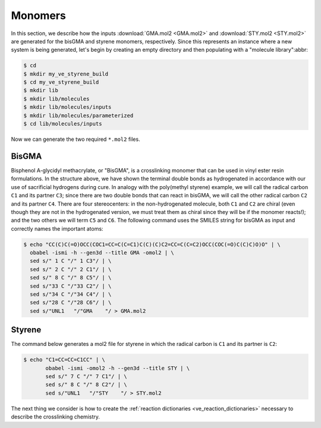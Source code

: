 .. _ve_sty_monomers:

Monomers
========

In this section, we describe how the inputs :download:`GMA.mol2 <GMA.mol2>` and :download:`STY.mol2 <STY.mol2>` are generated for the bisGMA and styrene monomers, respectively.  Since this represents an instance where a new system is being generated, let's begin by creating an empty directory and then populating with a "molecule library":abbr:

.. code-block:: console

    $ cd 
    $ mkdir my_ve_styrene_build
    $ cd my_ve_styrene_build
    $ mkdir lib
    $ mkdir lib/molecules
    $ mkdir lib/molecules/inputs
    $ mkdir lib/molecules/parameterized
    $ cd lib/molecules/inputs

Now we can generate the two required ``*.mol2`` files.

BisGMA
^^^^^^

.. image:: GMA.png

Bisphenol A-glycidyl methacrylate, or "BisGMA", is a crosslinking monomer that can be used in vinyl ester resin formulations.  In the structure above, we have shown the terminal double bonds as hydrogenated in accordance with our use of sacrificial hydrogens during cure.  In analogy with the poly(methyl styrene) example, we will call the radical carbon ``C1`` and its partner ``C3``; since there are two double bonds that can react in bisGMA, we will call the other radical carbon ``C2`` and its partner ``C4``.  There are four stereocenters: in the non-hydrogenated molecule, both ``C1`` and ``C2`` are chiral (even though they are not in the hydrogenated version, we must treat them as chiral since they will be if the monomer reacts!); and the two others we will term ``C5`` and ``C6``.  The following command uses the SMILES string for bisGMA as input and correctly names the important atoms:

.. code-block:: console

    $ echo "CC(C)C(=O)OCC(COC1=CC=C(C=C1)C(C)(C)C2=CC=C(C=C2)OCC(COC(=O)C(C)C)O)O" | \
      obabel -ismi -h --gen3d --title GMA -omol2 | \
      sed s/" 1 C "/" 1 C3"/ | \
      sed s/" 2 C "/" 2 C1"/ | \
      sed s/" 8 C "/" 8 C5"/ | \
      sed s/"33 C "/"33 C2"/ | \
      sed s/"34 C "/"34 C4"/ | \
      sed s/"28 C "/"28 C6"/ | \
      sed s/"UNL1   "/"GMA    "/ > GMA.mol2

Styrene
^^^^^^^

.. image:: STY.png

The command below generates a mol2 file for styrene in which the radical carbon is ``C1`` and its partner is ``C2``:

.. code-block:: console

    $ echo "C1=CC=CC=C1CC" | \
           obabel -ismi -omol2 -h --gen3d --title STY | \
           sed s/" 7 C "/" 7 C1"/ | \
           sed s/" 8 C "/" 8 C2"/ | \
           sed s/"UNL1   "/"STY    "/ > STY.mol2
..
    .. image:: PAC-2d.png

    `4,4-diaminodicyclohexylmethane <https://en.wikipedia.org/wiki/4,4-Diaminodicyclohexylmethane>`_, referred to colloquially as PACM ("pack-em"), is a common hardener in epoxy formulations.  Since it has two primary amine groups, it can bond to at most four distinct epoxide groups.  The SMILES string for PACM is::
        
        C1CC(CCC1CC2CCC(CC2)N)N

    Just as we did with DGEBA, we can generate a structure for the "PAC" monomer:

    .. code-block:: console

        $ echo "C1CC(CCC1CC2CCC(CC2)N)N" | \
            obabel -ismi -h --gen3d -omol2 --title "PAC" | \
            sed s/"UNL1   "/"PAC    "/ > PAC-raw.mol2

    Since we know PACM has two primary amines, we don't need to convert it to a form with sacrificial H's -- it already has them.  We do, however, need to edit ``PAC-raw.mol2`` to give unique atom names to the two amine nitrogens and the two chiral carbons to which they are attached:

    .. image:: PAC-labelled.png

    We see that the two amine nitrogens are atoms 13 and 14 in VMD numbering, which correspond respectively to atoms 14 and 15 in ``mol2`` numbering, so let's call them "N1" and "N2", respectively.  The carbon atom 11 (10 in VMD numbering) to which our "N1" is bound can now be called "C1", and the carbon atom 3 (2 in VMD) to which our "N2" is bound "C2".

    .. code-block:: console

        $ echo PAC-raw.mol2 | sed s/"14 N "/"14 N1"/ | \
                            sed s/"15 N "/"15 N1"/ | \
                            sed s/"3 C "/"3 C1"/ | \
                            sed s/"11 C "/"11 C1"/ > PAC.mol2

    Let's look at the file :download:`PAC.mol2 <PAC.mol2>` that results from the command above::

        @<TRIPOS>MOLECULE
        PAC
        41 42 0 0 0
        SMALL
        GASTEIGER

        @<TRIPOS>ATOM
            1 C           1.0203    1.1686   -0.4045 C.3     1  PAC        -0.0488
            2 C          -0.3868    1.4530    0.1332 C.3     1  PAC        -0.0375
            3 C2         -0.4239    1.5867    1.6509 C.3     1  PAC         0.0049
            4 C           0.2189    0.3673    2.3129 C.3     1  PAC        -0.0375
            5 C           1.6627    0.1840    1.8377 C.3     1  PAC        -0.0488
            6 C           1.7559    0.0170    0.3181 C.3     1  PAC        -0.0407
            7 C           3.2445   -0.0611   -0.1651 C.3     1  PAC        -0.0474
            8 C           4.0849   -1.2509    0.3999 C.3     1  PAC        -0.0407
            9 C           5.5341   -1.2664   -0.1535 C.3     1  PAC        -0.0488
            10 C           6.3098   -2.5522    0.1636 C.3     1  PAC        -0.0375
            11 C1          5.4974   -3.8029   -0.1700 C.3     1  PAC         0.0049
            12 C           4.1937   -3.8000    0.6212 C.3     1  PAC        -0.0375
            13 C           3.3524   -2.5924    0.2247 C.3     1  PAC        -0.0488
            14 N1          6.2599   -5.0172    0.1162 N.3     1  PAC        -0.3272
            15 N2         -1.8168    1.7369    2.0786 N.3     1  PAC        -0.3272
            16 H           1.6047    2.0898   -0.3424 H       1  PAC         0.0268
            17 H           0.9019    0.9202   -1.4627 H       1  PAC         0.0268
            18 H          -1.0564    0.6483   -0.1927 H       1  PAC         0.0280
            19 H          -0.7633    2.3773   -0.3343 H       1  PAC         0.0280
            20 H           0.1247    2.4885    1.9532 H       1  PAC         0.0458
            21 H          -0.3534   -0.5388    2.0744 H       1  PAC         0.0280
            22 H           0.2067    0.4761    3.4022 H       1  PAC         0.0280
            23 H           2.0776   -0.7078    2.3325 H       1  PAC         0.0268
            24 H           2.2691    1.0366    2.1678 H       1  PAC         0.0268
            25 H           1.2371   -0.9012    0.0434 H       1  PAC         0.0301
            26 H           3.7432    0.8605    0.1294 H       1  PAC         0.0271
            27 H           3.2593   -0.0975   -1.2596 H       1  PAC         0.0271
            28 H           4.1835   -1.0879    1.4730 H       1  PAC         0.0301
            29 H           6.0813   -0.4176    0.2686 H       1  PAC         0.0268
            30 H           5.5482   -1.1352   -1.2427 H       1  PAC         0.0268
            31 H           6.5982   -2.5580    1.2292 H       1  PAC         0.0280
            32 H           7.2463   -2.5515   -0.4099 H       1  PAC         0.0280
            33 H           5.2588   -3.8065   -1.2451 H       1  PAC         0.0458
            34 H           4.3975   -3.7699    1.7048 H       1  PAC         0.0280
            35 H           3.6232   -4.7131    0.4347 H       1  PAC         0.0280
            36 H           2.4417   -2.5989    0.8401 H       1  PAC         0.0268
            37 H           3.0264   -2.7222   -0.8175 H       1  PAC         0.0268
            38 H           6.5386   -5.0249    1.0976 H       1  PAC         0.1185
            39 H           7.1205   -5.0120   -0.4231 H       1  PAC         0.1185
            40 H          -2.3522    0.9246    1.7729 H       1  PAC         0.1185
            41 H          -2.2309    2.5311    1.5900 H       1  PAC         0.1185
        @<TRIPOS>BOND
            1     1     2    1
            2     2     3    1
            3     3     4    1
            4     4     5    1
            5     5     6    1
            6     1     6    1
            7     6     7    1
            8     7     8    1
            9     8     9    1
            10     9    10    1
            11    10    11    1
            12    11    12    1
            13    12    13    1
            14     8    13    1
            15    11    14    1
            16     3    15    1
            17     1    16    1
            18     1    17    1
            19     2    18    1
            20     2    19    1
            21     3    20    1
            22     4    21    1
            23     4    22    1
            24     5    23    1
            25     5    24    1
            26     6    25    1
            27     7    26    1
            28     7    27    1
            29     8    28    1
            30     9    29    1
            31     9    30    1
            32    10    31    1
            33    10    32    1
            34    11    33    1
            35    12    34    1
            36    12    35    1
            37    13    36    1
            38    13    37    1
            39    14    38    1
            40    14    39    1
            41    15    40    1
            42    15    41    1

The next thing we consider is how to create the :ref:`reaction dictionaries <ve_reaction_dictionaries>` necessary to describe the crosslinking chemistry.